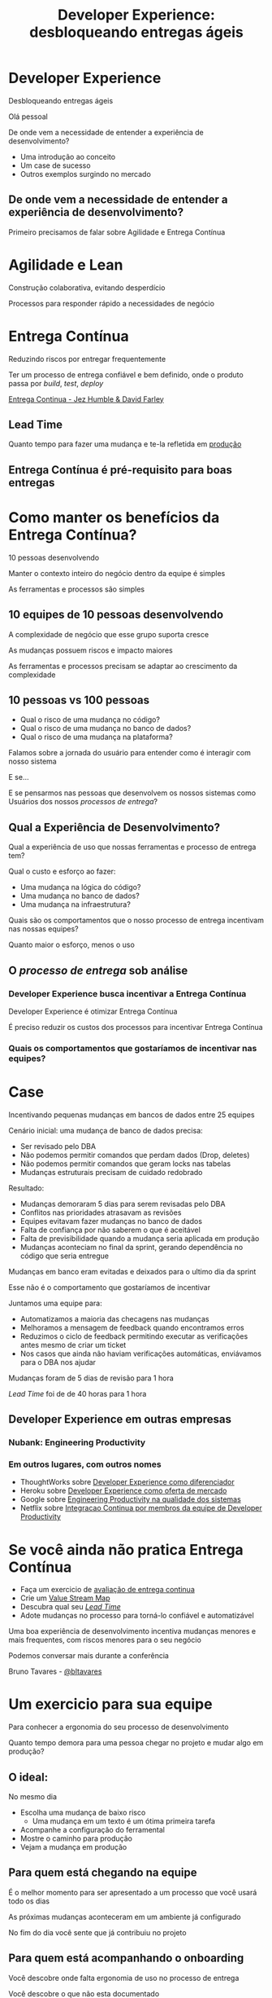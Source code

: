 #+Title: Developer Experience: desbloqueando entregas ágeis
#+OPTIONS:   num:nil toc:nil reveal_overview:t reveal_title_slide:nil reveal_history:t
#+REVEAL_THEME: base16
#+REVEAL_TRANS: slide
#+REVEAL_MAX_SCALE: 1.8
#+REVEAL_EXTRA_CSS: extra.css

* Developer Experience

  Desbloqueando entregas ágeis

  #+reveal: split
  Olá pessoal

  #+reveal: split
  De onde vem a necessidade de entender a experiência de desenvolvimento?

  #+reveal: split
  - Uma introdução ao conceito
  - Um case de sucesso
  - Outros exemplos surgindo no mercado

** De onde vem a necessidade de entender a experiência de desenvolvimento?
   #+reveal: split
   Primeiro precisamos de falar sobre Agilidade e Entrega Contínua

* Agilidade e Lean
  Construção colaborativa, evitando desperdício

  #+reveal: split
  Processos para responder rápido a necessidades de negócio

* Entrega Contínua
  Reduzindo riscos por entregar frequentemente

  #+reveal: split
  Ter um processo de entrega confiável e bem definido, onde o produto passa por /build/, /test/, /deploy/

  #+reveal: split

  [[http://loja.grupoa.com.br/livros/engenharia-de-software-e-metodos-ageis/entrega-continua/9788582601037][Entrega Continua - Jez Humble & David Farley]]
  #+REVEAL_HTML:  <img style="height: 10%; border: none; box-shadow: none;" src="entrega_continua.jpg" />

** Lead Time

   Quanto tempo para fazer uma mudança e te-la refletida em _produção_

** Entrega Contínua é pré-requisito para boas entregas

* Como manter os benefícios da Entrega Contínua?

  #+reveal: split
  10 pessoas desenvolvendo

  #+reveal: split
  Manter o contexto inteiro do negócio dentro da equipe é simples

  #+reveal: split
  As ferramentas e processos são simples

** 10 equipes de 10 pessoas desenvolvendo

   #+reveal: split
   A complexidade de negócio que esse grupo suporta cresce

   #+reveal: split
   As mudanças possuem riscos e impacto maiores

   #+reveal: split
   As ferramentas e processos precisam se adaptar ao crescimento da complexidade

** 10 pessoas vs 100 pessoas

   - Qual o risco de uma mudança no código?
   - Qual o risco de uma mudança no banco de dados?
   - Qual o risco de uma mudança na plataforma?

   #+reveal: split
   Falamos sobre a jornada do usuário para entender como é interagir com nosso sistema

   #+reveal: split
   E se...

   #+reveal: split
   E se pensarmos nas pessoas que desenvolvem os nossos sistemas como Usuários dos nossos /processos de entrega/?

** Qual a Experiência de Desenvolvimento?

   #+reveal: split
   Qual a experiência de uso que nossas ferramentas e processo de entrega tem?

   #+reveal: split
   Qual o custo e esforço ao fazer:

   - Uma mudança na lógica do código?
   - Uma mudança no banco de dados?
   - Uma mudança na infraestrutura?

   #+reveal: split
   Quais são os comportamentos que o nosso processo de entrega incentivam nas nossas equipes?

   #+reveal: split
   Quanto maior o esforço, menos o uso

** O /processo de entrega/ sob análise

*** Developer Experience busca incentivar a Entrega Contínua

    #+reveal: split
    Developer Experience é otimizar Entrega Contínua

    #+reveal: split
    É preciso reduzir os custos dos processos para incentivar Entrega Contínua

*** Quais os comportamentos que gostaríamos de incentivar nas equipes?

* Case
  Incentivando pequenas mudanças em bancos de dados entre 25 equipes

  #+reveal: split
  Cenário inicial: uma mudança de banco de dados precisa:

  #+attr_reveal: :frag (t t t t)
  - Ser revisado pelo DBA
  - Não podemos permitir comandos que perdam dados (Drop, deletes)
  - Não podemos permitir comandos que geram locks nas tabelas
  - Mudanças estruturais precisam de cuidado redobrado

  #+reveal: split
  Resultado:

  #+attr_reveal: :frag (t t t t t)
  - Mudanças demoraram 5 dias para serem revisadas pelo DBA
  - Conflitos nas prioridades atrasavam as revisões
  - Equipes evitavam fazer mudanças no banco de dados
  - Falta de confiança por não saberem o que é aceitável
  - Falta de previsibilidade quando a mudança seria aplicada em produção
  - Mudanças aconteciam no final da sprint, gerando dependência no código que seria entregue

  #+reveal: split
  Mudanças em banco eram evitadas e deixados para o ultimo dia da sprint

  #+reveal: split
  Esse não é o comportamento que gostaríamos de incentivar

  #+reveal: split
  Juntamos uma equipe para:

  #+attr_reveal: :frag (t t t t)
  - Automatizamos a maioria das checagens nas mudanças
  - Melhoramos a mensagem de feedback quando encontramos erros
  - Reduzimos o ciclo de feedback permitindo executar as verificações antes mesmo de criar um ticket
  - Nos casos que ainda não haviam verificações automáticas, enviávamos para o DBA nos ajudar

  #+reveal: split
  Mudanças foram de 5 dias de revisão para 1 hora

  #+reveal: split
  /Lead Time/ foi de de 40 horas para 1 hora

** Developer Experience em outras empresas
*** Nubank: Engineering Productivity
*** Em outros lugares, com outros nomes
    #+reveal: split

    #+attr_reveal: :frag (t t t t)
    - ThoughtWorks sobre [[https://www.youtube.com/watch?v=2jGef7HiSns][Developer Experience como diferenciador]]
    - Heroku sobre [[https://www.heroku.com/dx][Developer Experience como oferta de mercado]]
    - Google sobre [[https://testing.googleblog.com/2016/03/from-qa-to-engineering-productivity.html][Engineering Productivity na qualidade dos sistemas]]
    - Netflix sobre [[https://www.atlassian.com/company/events/summit-us/watch-sessions/2017/code-deploy/continuously-integrating-distributed-code-at-netflix][Integracao Continua por membros da equipe de Developer Productivity]]

* Se você ainda não pratica Entrega Contínua

  #+attr_reveal: :frag (t t t t)
  - Faça um exercicio de [[https://www.infoq.com/br/articles/como-avaliar-sua-equipe-com-entrega-continua?utm_source=infoq&utm_campaign=user_page&utm_medium=link][avaliação de entrega continua]]
  - Crie um [[http://www.caroli.org/mapeamento-de-fluxo-de-valor/][Value Stream Map]]
  - Descubra qual seu /[[http://www.caroli.org/bar-de-uisque-wip-cycle-time-lead-time-batch-size/][Lead Time]]/
  - Adote mudanças no processo para torná-lo confiável e automatizável

  #+reveal: split
  Uma boa experiência de desenvolvimento incentiva mudanças menores e mais frequentes, com riscos menores para o seu negócio

  #+reveal: split
  Podemos conversar mais durante a conferência

  Bruno Tavares - [[https://twitter.com/bltavares][@bltavares]]

* Um exercicio para sua equipe
  Para conhecer a ergonomia do seu processo de desenvolvimento

  #+reveal: split
  Quanto tempo demora para uma pessoa chegar no projeto e mudar algo em produção?

** O ideal:
   No mesmo dia

   #+attr_reveal: :frag (t t t t)
   - Escolha uma mudança de baixo risco
     - Uma mudança em um texto é um ótima primeira tarefa
   - Acompanhe a configuração do ferramental
   - Mostre o caminho para produção
   - Vejam a mudança em produção

** Para quem está chegando na equipe

   #+reveal: split
   É o melhor momento para ser apresentado a um processo que você usará todo os dias

   #+reveal: split
   As próximas mudanças aconteceram em um ambiente já configurado

   #+reveal: split
   No fim do dia você sente que já contribuiu no projeto

** Para quem está acompanhando o onboarding

   #+reveal: split
   Você descobre onde falta ergonomia de uso no processo de entrega

   #+reveal: split
   Você descobre o que não esta documentado

   #+reveal: split
   E já começa com um bom onboarding
